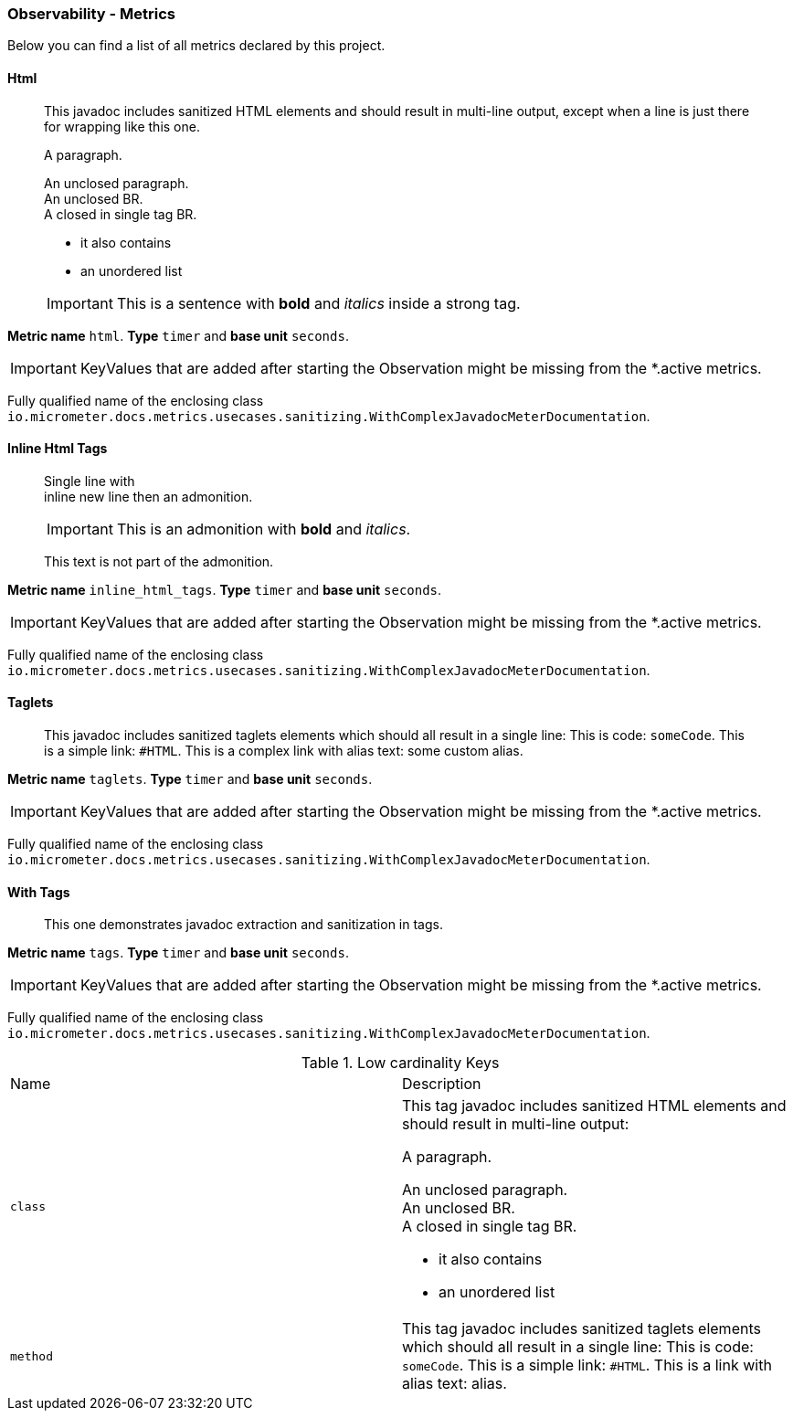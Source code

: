 [[observability-metrics]]
=== Observability - Metrics

Below you can find a list of all metrics declared by this project.

[[observability-metrics-html]]
==== Html

____
This javadoc includes sanitized HTML elements and should result in multi-line output, except when a line is just there for wrapping like this one.

A paragraph.

An unclosed paragraph. +
An unclosed BR. +
A closed in single tag BR.

 - it also contains
 - an unordered list


IMPORTANT: This is a sentence with *bold* and _italics_ inside a strong tag.
____


**Metric name** `html`. **Type** `timer` and **base unit** `seconds`.


IMPORTANT: KeyValues that are added after starting the Observation might be missing from the *.active metrics.

Fully qualified name of the enclosing class `io.micrometer.docs.metrics.usecases.sanitizing.WithComplexJavadocMeterDocumentation`.







[[observability-metrics-inline-html-tags]]
==== Inline Html Tags

____
Single line with +
inline new line then an admonition.

IMPORTANT: This is an admonition with *bold* and _italics_.

This text is not part of the admonition.
____


**Metric name** `inline_html_tags`. **Type** `timer` and **base unit** `seconds`.


IMPORTANT: KeyValues that are added after starting the Observation might be missing from the *.active metrics.

Fully qualified name of the enclosing class `io.micrometer.docs.metrics.usecases.sanitizing.WithComplexJavadocMeterDocumentation`.







[[observability-metrics-taglets]]
==== Taglets

____
This javadoc includes sanitized taglets elements which should all result in a single line: This is code: `someCode`. This is a simple link: `#HTML`. This is a complex link with alias text: some custom alias.
____


**Metric name** `taglets`. **Type** `timer` and **base unit** `seconds`.


IMPORTANT: KeyValues that are added after starting the Observation might be missing from the *.active metrics.

Fully qualified name of the enclosing class `io.micrometer.docs.metrics.usecases.sanitizing.WithComplexJavadocMeterDocumentation`.







[[observability-metrics-with-tags]]
==== With Tags

____
This one demonstrates javadoc extraction and sanitization in tags.
____


**Metric name** `tags`. **Type** `timer` and **base unit** `seconds`.


IMPORTANT: KeyValues that are added after starting the Observation might be missing from the *.active metrics.

Fully qualified name of the enclosing class `io.micrometer.docs.metrics.usecases.sanitizing.WithComplexJavadocMeterDocumentation`.



.Low cardinality Keys
[cols="a,a"]
|===
|Name | Description
|`class`|This tag javadoc includes sanitized HTML elements and should result in multi-line output:

A paragraph.

An unclosed paragraph. +
An unclosed BR. +
A closed in single tag BR.

 - it also contains
 - an unordered list
|`method`|This tag javadoc includes sanitized taglets elements which should all result in a single line: This is code: `someCode`. This is a simple link: `#HTML`. This is a link with alias text: alias.
|===




